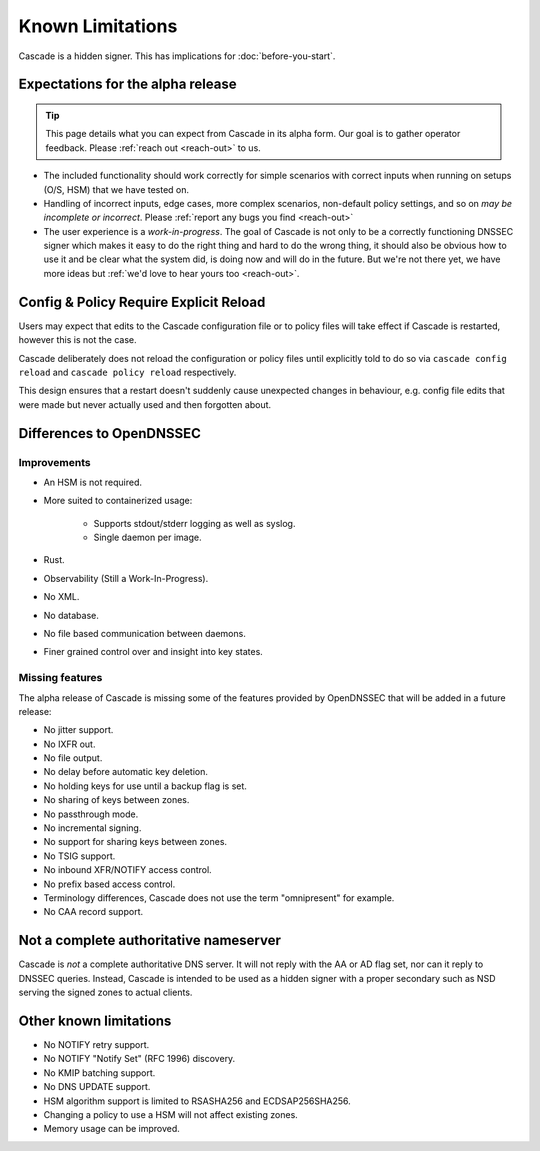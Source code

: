 Known Limitations
=================

Cascade is a hidden signer. This has implications for :doc:`before-you-start`.


Expectations for the alpha release
----------------------------------

.. tip:: This page details what you can expect from Cascade in its alpha form.
   Our goal is to gather operator feedback. Please :ref:`reach out <reach-out>`
   to us.

- The included functionality should work correctly for simple scenarios with
  correct inputs when running on setups (O/S, HSM) that we have tested on.
- Handling of incorrect inputs, edge cases, more complex scenarios, non-default
  policy settings, and so on *may be incomplete or incorrect*. Please 
  :ref:`report any bugs you find <reach-out>`
- The user experience is a *work-in-progress*. The goal of Cascade is not only
  to be a correctly functioning DNSSEC signer which makes it easy to do the
  right thing and hard to do the wrong thing, it should also be obvious how to
  use it and be clear what the system did, is doing now and will do in the
  future. But we're not there yet, we have more ideas but :ref:`we'd love to
  hear yours too <reach-out>`.

Config & Policy Require Explicit Reload
---------------------------------------

Users may expect that edits to the Cascade configuration file or to policy
files will take effect if Cascade is restarted, however this is not the case.

Cascade deliberately does not reload the configuration or policy files until
explicitly told to do so via ``cascade config reload`` and ``cascade policy
reload`` respectively.

This design ensures that a restart doesn't suddenly cause unexpected changes
in behaviour, e.g. config file edits that were made but never actually used
and then forgotten about.

Differences to OpenDNSSEC
-------------------------

Improvements
++++++++++++

- An HSM is not required.
- More suited to containerized usage:

    - Supports stdout/stderr logging as well as syslog.
    - Single daemon per image.

- Rust.
- Observability (Still a Work-In-Progress).
- No XML.
- No database.
- No file based communication between daemons.
- Finer grained control over and insight into key states.

Missing features
++++++++++++++++

The alpha release of Cascade is missing some of the features provided by
OpenDNSSEC that will be added in a future release:

- No jitter support.
- No IXFR out.
- No file output.
- No delay before automatic key deletion.
- No holding keys for use until a backup flag is set.
- No sharing of keys between zones.
- No passthrough mode.
- No incremental signing.
- No support for sharing keys between zones.
- No TSIG support.
- No inbound XFR/NOTIFY access control.
- No prefix based access control.
- Terminology differences, Cascade does not use the term "omnipresent" for
  example.
- No CAA record support.

Not a complete authoritative nameserver
---------------------------------------

Cascade is *not* a complete authoritative DNS server. It will not reply with
the AA or AD flag set, nor can it reply to DNSSEC queries. Instead, Cascade
is intended to be used as a hidden signer with a proper secondary such as NSD
serving the signed zones to actual clients.

Other known limitations
-----------------------

- No NOTIFY retry support.
- No NOTIFY "Notify Set" (RFC 1996) discovery.
- No KMIP batching support.
- No DNS UPDATE support.
- HSM algorithm support is limited to RSASHA256 and ECDSAP256SHA256.
- Changing a policy to use a HSM will not affect existing zones.
- Memory usage can be improved.
